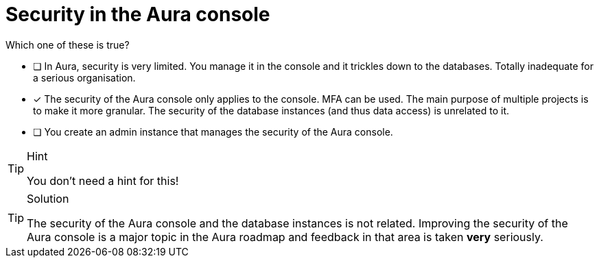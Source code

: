 [.question]
= Security in the Aura console

Which one of these is true?

* [ ] In Aura, security is very limited. You manage it in the console and it trickles down to the databases. Totally inadequate for a serious organisation.
* [x] The security of the Aura console only applies to the console. MFA can be used. The main purpose of multiple projects is to make it more granular. The security of the database instances (and thus data access) is unrelated to it.
* [ ] You create an admin instance that manages the security of the Aura console.

[TIP,role=hint]
.Hint
====
You don't need a hint for this!
====

[TIP,role=solution]
.Solution
====
The security of the Aura console and the database instances is not related. Improving the security of the Aura console is a major topic in the Aura roadmap and feedback in that area is taken **very** seriously.
====
